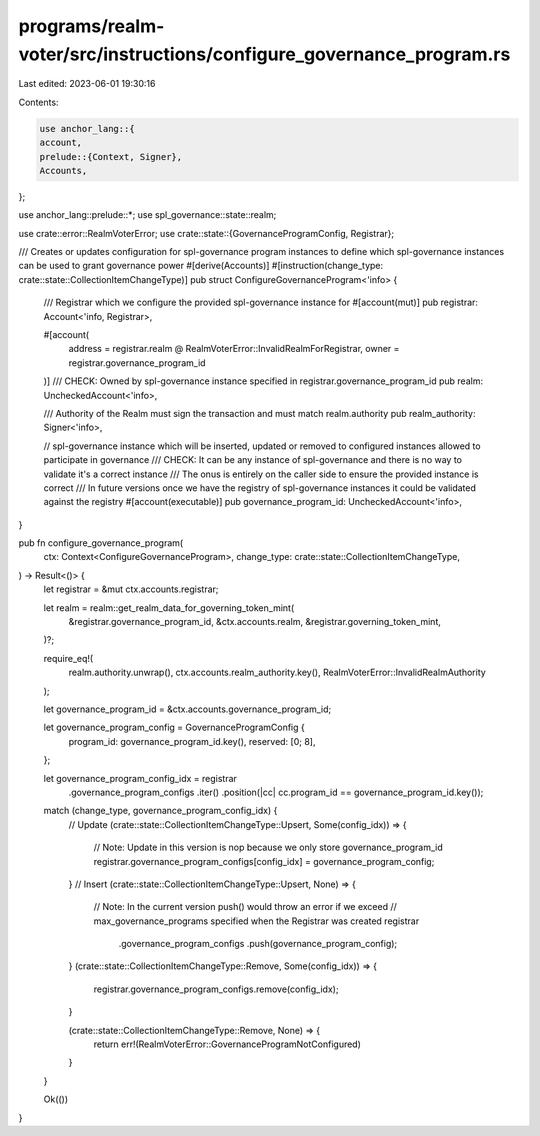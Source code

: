 programs/realm-voter/src/instructions/configure_governance_program.rs
=====================================================================

Last edited: 2023-06-01 19:30:16

Contents:

.. code-block:: rs

    use anchor_lang::{
    account,
    prelude::{Context, Signer},
    Accounts,
};

use anchor_lang::prelude::*;
use spl_governance::state::realm;

use crate::error::RealmVoterError;
use crate::state::{GovernanceProgramConfig, Registrar};

/// Creates or updates configuration for spl-governance program instances to define which spl-governance instances can be used to grant governance power
#[derive(Accounts)]
#[instruction(change_type: crate::state::CollectionItemChangeType)]
pub struct ConfigureGovernanceProgram<'info> {
    /// Registrar which we configure the provided spl-governance instance for
    #[account(mut)]
    pub registrar: Account<'info, Registrar>,

    #[account(
       address = registrar.realm @ RealmVoterError::InvalidRealmForRegistrar,
       owner = registrar.governance_program_id
    )]
    /// CHECK: Owned by spl-governance instance specified in registrar.governance_program_id
    pub realm: UncheckedAccount<'info>,

    /// Authority of the Realm must sign the transaction and must match realm.authority
    pub realm_authority: Signer<'info>,

    // spl-governance instance which will be inserted, updated or removed to configured instances allowed to participate in governance
    /// CHECK: It can be any instance of spl-governance and there is no way to validate it's a correct instance
    /// The onus is entirely on the  caller side to ensure the provided instance is correct
    /// In future versions once we have the registry of spl-governance instances it could be validated against the registry
    #[account(executable)]
    pub governance_program_id: UncheckedAccount<'info>,
}

pub fn configure_governance_program(
    ctx: Context<ConfigureGovernanceProgram>,
    change_type: crate::state::CollectionItemChangeType,
) -> Result<()> {
    let registrar = &mut ctx.accounts.registrar;

    let realm = realm::get_realm_data_for_governing_token_mint(
        &registrar.governance_program_id,
        &ctx.accounts.realm,
        &registrar.governing_token_mint,
    )?;

    require_eq!(
        realm.authority.unwrap(),
        ctx.accounts.realm_authority.key(),
        RealmVoterError::InvalidRealmAuthority
    );

    let governance_program_id = &ctx.accounts.governance_program_id;

    let governance_program_config = GovernanceProgramConfig {
        program_id: governance_program_id.key(),
        reserved: [0; 8],
    };

    let governance_program_config_idx = registrar
        .governance_program_configs
        .iter()
        .position(|cc| cc.program_id == governance_program_id.key());

    match (change_type, governance_program_config_idx) {
        // Update
        (crate::state::CollectionItemChangeType::Upsert, Some(config_idx)) => {
            // Note: Update in this version is nop because we only store governance_program_id
            registrar.governance_program_configs[config_idx] = governance_program_config;
        }
        // Insert
        (crate::state::CollectionItemChangeType::Upsert, None) => {
            // Note: In the current version push() would throw an error if we exceed
            // max_governance_programs specified when the Registrar was created
            registrar
                .governance_program_configs
                .push(governance_program_config);
        }
        (crate::state::CollectionItemChangeType::Remove, Some(config_idx)) => {
            registrar.governance_program_configs.remove(config_idx);
        }

        (crate::state::CollectionItemChangeType::Remove, None) => {
            return err!(RealmVoterError::GovernanceProgramNotConfigured)
        }
    }

    Ok(())
}


